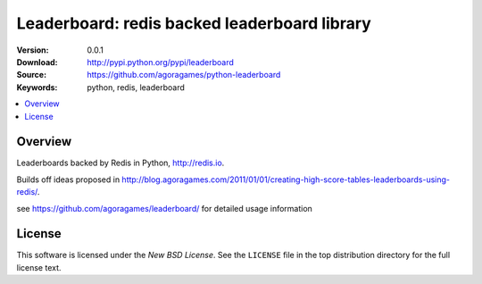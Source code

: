 =================================
Leaderboard: redis backed leaderboard library
=================================

:Version: 0.0.1
:Download: http://pypi.python.org/pypi/leaderboard
:Source: https://github.com/agoragames/python-leaderboard
:Keywords: python, redis, leaderboard

.. contents::
    :local:

.. _pthon-leaderboard-overview:

Overview
========

Leaderboards backed by Redis in Python, http://redis.io.

Builds off ideas proposed in http://blog.agoragames.com/2011/01/01/creating-high-score-tables-leaderboards-using-redis/.

see https://github.com/agoragames/leaderboard/ for detailed usage information

.. _license:

License
=======

This software is licensed under the `New BSD License`. See the ``LICENSE``
file in the top distribution directory for the full license text.

.. # vim: syntax=rst expandtab tabstop=4 shiftwidth=4 shiftround

